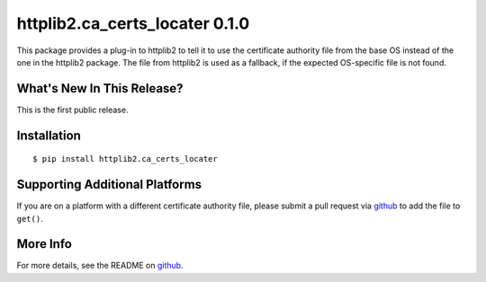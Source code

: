 =================================
 httplib2.ca_certs_locater 0.1.0
=================================

.. tags:: python release

This package provides a plug-in to httplib2 to tell it to use the
certificate authority file from the base OS instead of the one in the
httplib2 package. The file from httplib2 is used as a fallback, if the
expected OS-specific file is not found.

What's New In This Release?
===========================

This is the first public release.

Installation
============

::

  $ pip install httplib2.ca_certs_locater

Supporting Additional Platforms
===============================

If you are on a platform with a different certificate authority file,
please submit a pull request via github_ to add the file to ``get()``.

.. _github: https://github.com/dreamhost/httplib2-ca_certs_locater

More Info
=========

For more details, see the README on github_.
